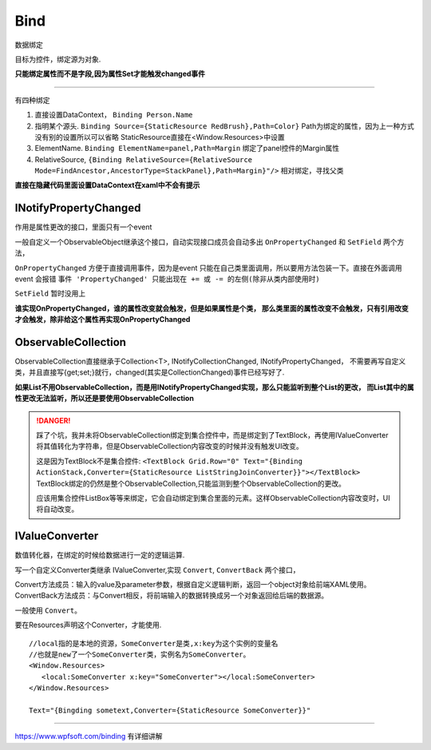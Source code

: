 Bind
============

数据绑定

目标为控件，绑定源为对象.

**只能绑定属性而不是字段,因为属性Set才能触发changed事件**

~~~~~~~~~~~~~~~~~~~~~~~~~~~~~~~~~~~

有四种绑定

1. 直接设置DataContext， ``Binding Person.Name``
2. 指明某个源头. ``Binding Source={StaticResource RedBrush},Path=Color}`` Path为绑定的属性，因为上一种方式没有别的设置所以可以省略
   StaticResource直接在<Window.Resources>中设置
3. ElementName. ``Binding ElementName=panel,Path=Margin`` 绑定了panel控件的Margin属性
4. RelativeSource, ``{Binding RelativeSource={RelativeSource Mode=FindAncestor,AncestorType=StackPanel},Path=Margin}"/>`` 相对绑定，寻找父类

**直接在隐藏代码里面设置DataContext在xaml中不会有提示**

INotifyPropertyChanged
--------------------------
作用是属性更改的接口，里面只有一个event

一般自定义一个ObservableObject继承这个接口，自动实现接口成员会自动多出 ``OnPropertyChanged`` 和 ``SetField``
两个方法，

``OnPropertyChanged`` 方便于直接调用事件，因为是event 只能在自己类里面调用，所以要用方法包装一下。直接在外面调用event 会报错
``事件 'PropertyChanged' 只能出现在 += 或 -= 的左侧(除非从类内部使用时)``

``SetField`` 暂时没用上

**谁实现OnPropertyChanged，谁的属性改变就会触发，但是如果属性是个类，
那么类里面的属性改变不会触发，只有引用改变才会触发，除非给这个属性再实现OnPropertyChanged**




ObservableCollection
----------------------
ObservableCollection直接继承于Collection<T>, INotifyCollectionChanged, INotifyPropertyChanged，
不需要再写自定义类，并且直接写{get;set;}就行，changed(其实是CollectionChanged)事件已经写好了.

**如果List不用ObservableCollection，而是用INotifyPropertyChanged实现，那么只能监听到整个List的更改，
而List其中的属性更改无法监听，所以还是要使用ObservableCollection**

.. danger:: 

   踩了个坑，我并未将ObservableCollection绑定到集合控件中，而是绑定到了TextBlock，再使用IValueConverter将其值转化为字符串，但是ObservableCollection内容改变的时候并没有触发UI改变。

   这是因为TextBlock不是集合控件: ``<TextBlock Grid.Row="0" Text="{Binding ActionStack,Converter={StaticResource ListStringJoinConverter}}"></TextBlock>`` TextBlock绑定的仍然是整个ObservableCollection,只能监测到整个ObservableCollection的更改。

   应该用集合控件ListBox等等来绑定，它会自动绑定到集合里面的元素。这样ObservableCollection内容改变时，UI将自动改变。


IValueConverter
-------------------
数值转化器，在绑定的时候给数据进行一定的逻辑运算.

写一个自定义Converter类继承 IValueConverter,实现 ``Convert``, ``ConvertBack`` 两个接口，

|  Convert方法成员：输入的value及parameter参数，根据自定义逻辑判断，返回一个object对象给前端XAML使用。
|  ConvertBack方法成员：与Convert相反，将前端输入的数据转换成另一个对象返回给后端的数据源。

一般使用 ``Convert``。

要在Resources声明这个Converter，才能使用.

::

   //local指的是本地的资源，SomeConverter是类,x:key为这个实例的变量名
   //也就是new了一个SomeConverter类，实例名为SomeConverter。
   <Window.Resources>
      <local:SomeConverter x:key="SomeConverter"></local:SomeConverter>
   </Window.Resources>

   Text="{Bingding sometext,Converter={StaticResource SomeConverter}}"




~~~~~~~~~~~~~~~~~~~~~~~~

https://www.wpfsoft.com/binding 有详细讲解